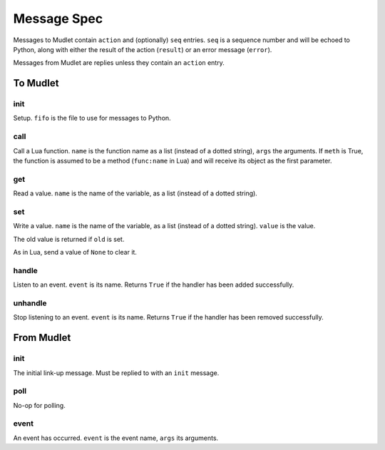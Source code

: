 ++++++++++++
Message Spec
++++++++++++

Messages to Mudlet contain ``action`` and (optionally) ``seq`` entries.
``seq`` is a sequence number and will be echoed to Python, along with 
either the result of the action (``result``) or an error message
(``error``).

Messages from Mudlet are replies unless they contain an ``action`` entry.

To Mudlet
+++++++++

init
----

Setup. ``fifo`` is the file to use for messages to Python.

call
----

Call a Lua function. ``name`` is the function name as a list (instead of a
dotted string), ``args`` the arguments. If ``meth`` is True, the function
is assumed to be a method (``func:name`` in Lua) and will receive its
object as the first parameter.

get
---

Read a value. ``name`` is the name of the variable, as a list (instead of a
dotted string).

set
---

Write a value. ``name`` is the name of the variable, as a list (instead of a
dotted string). ``value`` is the value.

The old value is returned if ``old`` is set.

As in Lua, send a value of ``None`` to clear it.

handle
------

Listen to an event. ``event`` is its name. Returns ``True`` if the handler
has been added successfully.

unhandle
--------

Stop listening to an event. ``event`` is its name. Returns ``True`` if the
handler has been removed successfully.


From Mudlet
+++++++++++

init
----

The initial link-up message. Must be replied to with an ``init`` message.

poll
----

No-op for polling.

event
-----

An event has occurred. ``event`` is the event name, ``args`` its arguments.

